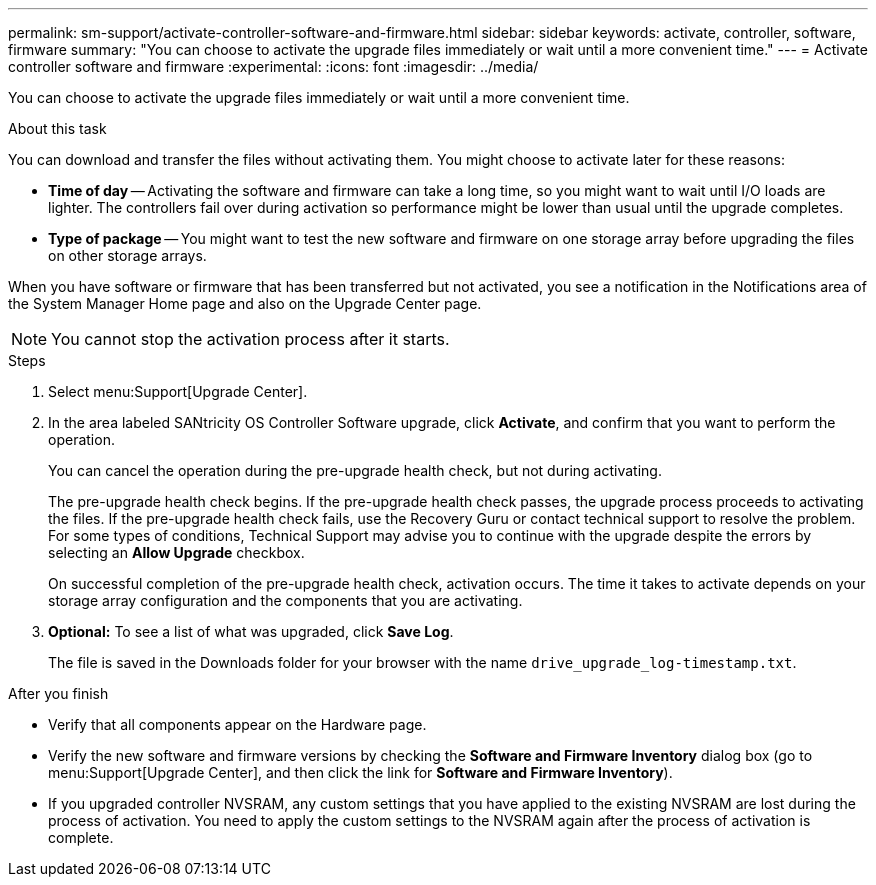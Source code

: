---
permalink: sm-support/activate-controller-software-and-firmware.html
sidebar: sidebar
keywords: activate, controller, software, firmware
summary: "You can choose to activate the upgrade files immediately or wait until a more convenient time."
---
= Activate controller software and firmware
:experimental:
:icons: font
:imagesdir: ../media/

[.lead]
You can choose to activate the upgrade files immediately or wait until a more convenient time.

.About this task

You can download and transfer the files without activating them. You might choose to activate later for these reasons:

* *Time of day* -- Activating the software and firmware can take a long time, so you might want to wait until I/O loads are lighter. The controllers fail over during activation so performance might be lower than usual until the upgrade completes.
* *Type of package* -- You might want to test the new software and firmware on one storage array before upgrading the files on other storage arrays.

When you have software or firmware that has been transferred but not activated, you see a notification in the Notifications area of the System Manager Home page and also on the Upgrade Center page.

[NOTE]
====
You cannot stop the activation process after it starts.
====

.Steps

. Select menu:Support[Upgrade Center].
. In the area labeled SANtricity OS Controller Software upgrade, click *Activate*, and confirm that you want to perform the operation.
+
You can cancel the operation during the pre-upgrade health check, but not during activating.
+
The pre-upgrade health check begins. If the pre-upgrade health check passes, the upgrade process proceeds to activating the files. If the pre-upgrade health check fails, use the Recovery Guru or contact technical support to resolve the problem. For some types of conditions, Technical Support may advise you to continue with the upgrade despite the errors by selecting an *Allow Upgrade* checkbox.
+
On successful completion of the pre-upgrade health check, activation occurs. The time it takes to activate depends on your storage array configuration and the components that you are activating.

. *Optional:* To see a list of what was upgraded, click *Save Log*.
+
The file is saved in the Downloads folder for your browser with the name `drive_upgrade_log-timestamp.txt`.

.After you finish

* Verify that all components appear on the Hardware page.
* Verify the new software and firmware versions by checking the *Software and Firmware Inventory* dialog box (go to menu:Support[Upgrade Center], and then click the link for *Software and Firmware Inventory*).
* If you upgraded controller NVSRAM, any custom settings that you have applied to the existing NVSRAM are lost during the process of activation. You need to apply the custom settings to the NVSRAM again after the process of activation is complete.
